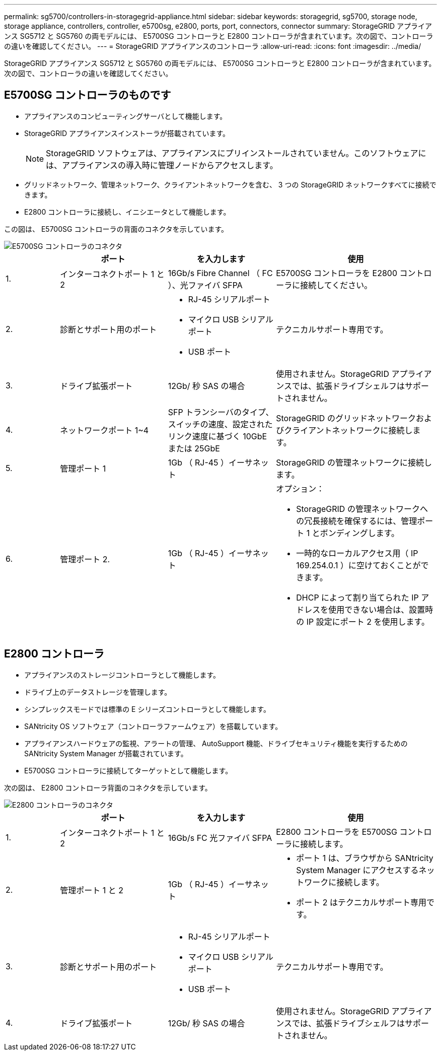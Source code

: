 ---
permalink: sg5700/controllers-in-storagegrid-appliance.html 
sidebar: sidebar 
keywords: storagegrid, sg5700, storage node, storage appliance, controllers, controller, e5700sg, e2800, ports, port, connectors, connector 
summary: StorageGRID アプライアンス SG5712 と SG5760 の両モデルには、 E5700SG コントローラと E2800 コントローラが含まれています。次の図で、コントローラの違いを確認してください。 
---
= StorageGRID アプライアンスのコントローラ
:allow-uri-read: 
:icons: font
:imagesdir: ../media/


[role="lead"]
StorageGRID アプライアンス SG5712 と SG5760 の両モデルには、 E5700SG コントローラと E2800 コントローラが含まれています。次の図で、コントローラの違いを確認してください。



== E5700SG コントローラのものです

* アプライアンスのコンピューティングサーバとして機能します。
* StorageGRID アプライアンスインストーラが搭載されています。
+

NOTE: StorageGRID ソフトウェアは、アプライアンスにプリインストールされていません。このソフトウェアには、アプライアンスの導入時に管理ノードからアクセスします。

* グリッドネットワーク、管理ネットワーク、クライアントネットワークを含む、 3 つの StorageGRID ネットワークすべてに接続できます。
* E2800 コントローラに接続し、イニシエータとして機能します。


この図は、 E5700SG コントローラの背面のコネクタを示しています。

image::../media/e5700sg_controller_with_callouts.gif[E5700SG コントローラのコネクタ]

[cols="1a,2a,2a,3a"]
|===
|  | ポート | を入力します | 使用 


 a| 
1.
 a| 
インターコネクトポート 1 と 2
 a| 
16Gb/s Fibre Channel （ FC ）、光ファイバ SFPA
 a| 
E5700SG コントローラを E2800 コントローラに接続してください。



 a| 
2.
 a| 
診断とサポート用のポート
 a| 
* RJ-45 シリアルポート
* マイクロ USB シリアルポート
* USB ポート

 a| 
テクニカルサポート専用です。



 a| 
3.
 a| 
ドライブ拡張ポート
 a| 
12Gb/ 秒 SAS の場合
 a| 
使用されません。StorageGRID アプライアンスでは、拡張ドライブシェルフはサポートされません。



 a| 
4.
 a| 
ネットワークポート 1~4
 a| 
SFP トランシーバのタイプ、スイッチの速度、設定されたリンク速度に基づく 10GbE または 25GbE
 a| 
StorageGRID のグリッドネットワークおよびクライアントネットワークに接続します。



 a| 
5.
 a| 
管理ポート 1
 a| 
1Gb （ RJ-45 ）イーサネット
 a| 
StorageGRID の管理ネットワークに接続します。



 a| 
6.
 a| 
管理ポート 2.
 a| 
1Gb （ RJ-45 ）イーサネット
 a| 
オプション：

* StorageGRID の管理ネットワークへの冗長接続を確保するには、管理ポート 1 とボンディングします。
* 一時的なローカルアクセス用（ IP 169.254.0.1 ）に空けておくことができます。
* DHCP によって割り当てられた IP アドレスを使用できない場合は、設置時の IP 設定にポート 2 を使用します。


|===


== E2800 コントローラ

* アプライアンスのストレージコントローラとして機能します。
* ドライブ上のデータストレージを管理します。
* シンプレックスモードでは標準の E シリーズコントローラとして機能します。
* SANtricity OS ソフトウェア（コントローラファームウェア）を搭載しています。
* アプライアンスハードウェアの監視、アラートの管理、 AutoSupport 機能、ドライブセキュリティ機能を実行するための SANtricity System Manager が搭載されています。
* E5700SG コントローラに接続してターゲットとして機能します。


次の図は、 E2800 コントローラ背面のコネクタを示しています。

image::../media/e2800_controller_with_callouts.gif[E2800 コントローラのコネクタ]

[cols="1a,2a,2a,3a"]
|===
|  | ポート | を入力します | 使用 


 a| 
1.
 a| 
インターコネクトポート 1 と 2
 a| 
16Gb/s FC 光ファイバ SFPA
 a| 
E2800 コントローラを E5700SG コントローラに接続します。



 a| 
2.
 a| 
管理ポート 1 と 2
 a| 
1Gb （ RJ-45 ）イーサネット
 a| 
* ポート 1 は、ブラウザから SANtricity System Manager にアクセスするネットワークに接続します。
* ポート 2 はテクニカルサポート専用です。




 a| 
3.
 a| 
診断とサポート用のポート
 a| 
* RJ-45 シリアルポート
* マイクロ USB シリアルポート
* USB ポート

 a| 
テクニカルサポート専用です。



 a| 
4.
 a| 
ドライブ拡張ポート
 a| 
12Gb/ 秒 SAS の場合
 a| 
使用されません。StorageGRID アプライアンスでは、拡張ドライブシェルフはサポートされません。

|===